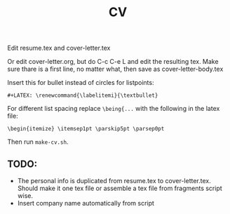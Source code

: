 #+TITLE: CV

Edit resume.tex and cover-letter.tex

Or edit cover-letter.org, but do C-c C-e L and edit the resulting tex. Make
sure thare is a first line, no matter what, then save as cover-letter-body.tex

Insert this for bullet instead of circles for listpoints:
: #+LATEX: \renewcommand{\labelitemi}{\textbullet}

For different list spacing replace =\being{...= with the following in the latex file:
: \begin{itemize} \itemsep1pt \parskip5pt \parsep0pt

Then run =make-cv.sh=.

** TODO: 
- The personal info is duplicated from resume.tex to cover-letter.tex. Should
  make it one tex file or assemble a tex file from fragments script wise. 
- Insert company name automatically from script
